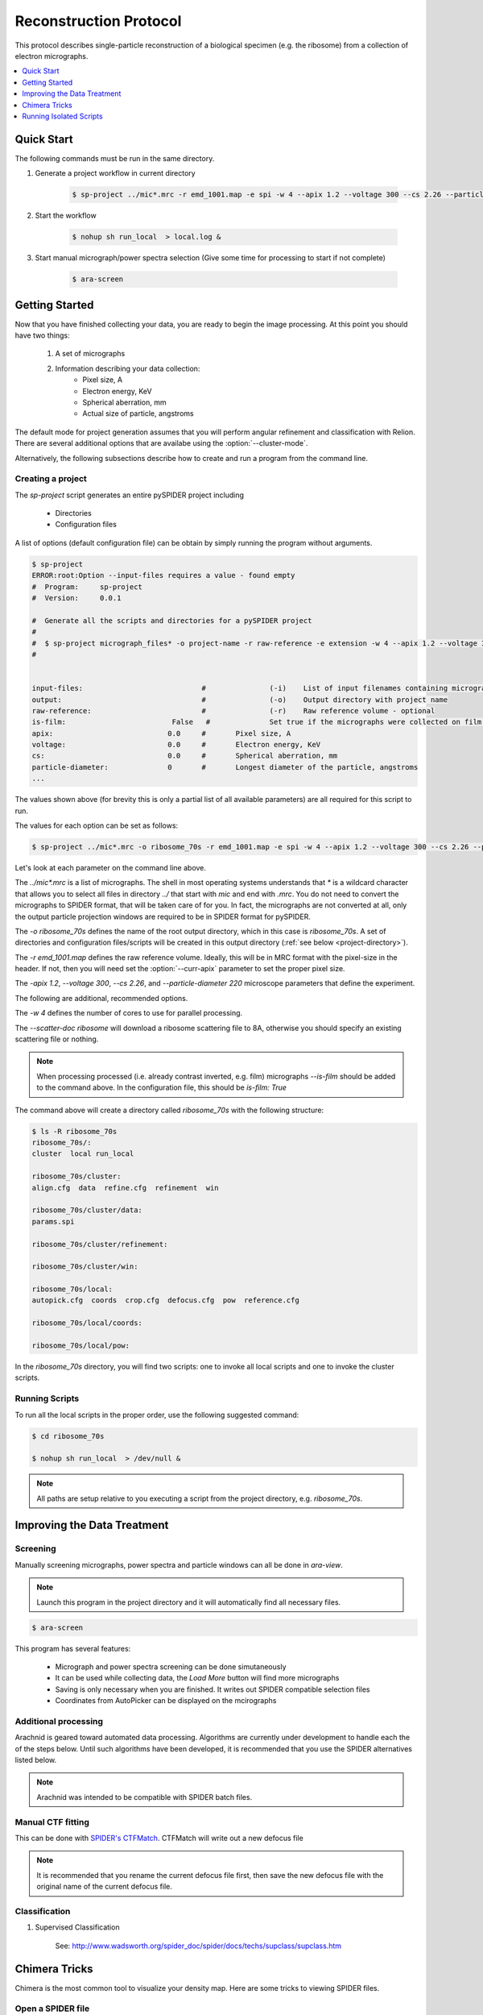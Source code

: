 =======================
Reconstruction Protocol
=======================

This protocol describes single-particle reconstruction of a biological specimen (e.g. the ribosome) 
from a collection of electron micrographs.

.. contents:: 
	:depth: 1
	:local:
	:backlinks: none
	
Quick Start
===========

The following commands must be run in the same directory.

1. Generate a project workflow in current directory

	.. sourcecode:: sh
		
		$ sp-project ../mic*.mrc -r emd_1001.map -e spi -w 4 --apix 1.2 --voltage 300 --cs 2.26 --particle-diameter 220

2. Start the workflow

	.. sourcecode:: sh
	
		$ nohup sh run_local  > local.log &

3. Start manual micrograph/power spectra selection (Give some time for processing to start if not complete)

	.. sourcecode:: sh
	
		$ ara-screen

Getting Started
===============

Now that you have finished collecting your data, you are ready to begin the image processing. At
this point you should have two things:

	#. A set of micrographs
	#. Information describing your data collection:
		- Pixel size, A
		- Electron energy, KeV
		- Spherical aberration, mm
		- Actual size of particle, angstroms

The default mode for project generation assumes that you will perform angular refinement and classification
with Relion. There are several additional options that are availabe using the :option:`--cluster-mode`.
	
Alternatively, the following subsections describe how to create and run a program from the command line.

Creating a project
------------------

The `sp-project` script generates an entire pySPIDER project including
	
	- Directories
	- Configuration files

A list of options (default configuration file) can be obtain by simply running
the program without arguments.

.. sourcecode:: sh
	
	$ sp-project
	ERROR:root:Option --input-files requires a value - found empty
	#  Program:	sp-project
	#  Version:	0.0.1
	
	#  Generate all the scripts and directories for a pySPIDER project
	#  
	#  $ sp-project micrograph_files* -o project-name -r raw-reference -e extension -w 4 --apix 1.2 --voltage 300 --cs 2.26 --particle-diameter 220 --scatter-doc ribosome
	#  

	
	input-files:                            #               (-i)    List of input filenames containing micrographs
	output:                                 #               (-o)    Output directory with project name
	raw-reference:                          #               (-r)    Raw reference volume - optional
	is-film:                         False   #		Set true if the micrographs were collected on film (or have been processed)
	apix:                           0.0     #       Pixel size, A
	voltage:                        0.0     #       Electron energy, KeV
	cs:                             0.0     #       Spherical aberration, mm
	particle-diameter:              0       #       Longest diameter of the particle, angstroms
	...

The values shown above (for brevity this is only a partial list of all available parameters) are all 
required for this script to run.

The values for each option can be set as follows:

.. sourcecode:: sh
	
	$ sp-project ../mic*.mrc -o ribosome_70s -r emd_1001.map -e spi -w 4 --apix 1.2 --voltage 300 --cs 2.26 --particle-diameter 220 --scatter-doc ribosome

Let's look at each parameter on the command line above.

The `../mic*.mrc` is a list of micrographs. The shell in most operating systems understands that `*` is a wildcard 
character that allows you to select all files in directory `../` that start with `mic` and end with `.mrc`. You do
not need to convert the micrographs to SPIDER format, that will be taken care of for you. In fact, the micrographs
are not converted at all, only the output particle projection windows are required to be in SPIDER format for
pySPIDER.

The `-o ribosome_70s` defines the name of the root output directory, which in this case is `ribosome_70s`. A set of
directories and configuration files/scripts will be created in this output directory (:ref:`see below <project-directory>`).

The `-r emd_1001.map` defines the raw reference volume. Ideally, this will be in MRC format with the pixel-size in the header. If not,
then you will need set the :option:`--curr-apix` parameter to set the proper pixel size.

The `-apix 1.2`, `--voltage 300`, `--cs 2.26`, and `--particle-diameter 220` microscope parameters that define the experiment.

The following are additional, recommended options.

The `-w 4` defines the number of cores to use for parallel processing.

The `--scatter-doc ribosome` will download a ribosome scattering file to 8A, otherwise you should specify an existing scattering file
or nothing.

.. note::

	When processing processed (i.e. already contrast inverted, e.g. film) micrographs `--is-film` should be added to the command above.
	In the configuration file, this should be `is-film: True`

.. _project-directory:

The command above will create a directory called `ribosome_70s` with the following structure:

.. sourcecode:: sh

	$ ls -R ribosome_70s
	ribosome_70s/:
	cluster  local run_local
	
	ribosome_70s/cluster:
	align.cfg  data  refine.cfg  refinement  win
	
	ribosome_70s/cluster/data:
	params.spi
	
	ribosome_70s/cluster/refinement:
	
	ribosome_70s/cluster/win:
	
	ribosome_70s/local:
	autopick.cfg  coords  crop.cfg  defocus.cfg  pow  reference.cfg
	
	ribosome_70s/local/coords:
	
	ribosome_70s/local/pow:

In the `ribosome_70s` directory, you will find two scripts: one to invoke all local scripts and one
to invoke the cluster scripts.

Running Scripts
---------------

To run all the local scripts in the proper order, use the following suggested command:

.. sourcecode:: sh

	$ cd ribosome_70s
	
	$ nohup sh run_local  > /dev/null &

.. note::
	
	All paths are setup relative to you executing a script from the project directory, e.g. `ribosome_70s`.

Improving the Data Treatment
============================

Screening
---------

Manually screening micrographs, power spectra and particle windows can all be done in `ara-view`.

.. note:: 
	
	Launch this program in the project directory and it will automatically find all necessary files.

.. sourcecode:: sh

	$ ara-screen

This program has several features:

  - Micrograph and power spectra screening can be done simutaneously
  - It can be used while collecting data, the `Load More` button will find more micrographs
  - Saving is only necessary when you are finished. It writes out SPIDER compatible selection files
  - Coordinates from AutoPicker can be displayed on the mcirographs

Additional processing
---------------------


Arachnid is geared toward automated data processing. Algorithms are currently under development to
handle each the of the steps below. Until such algorithms have been developed, it is recommended
that you use the SPIDER alternatives listed below. 

.. note:: 
	
	Arachnid was intended to be compatible with SPIDER batch files.
	
Manual CTF fitting
------------------

This can be done with `SPIDER's CTFMatch <http://www.wadsworth.org/spider_doc/spire/doc/guitools/ctfmatch/ctfmatch.html>`_. CTFMatch
will write out a new defocus file

.. note::
	
	It is recommended that you rename the current defocus file first, then save the new defocus file 
	with the original name of the current defocus file.

Classification
--------------

#. Supervised Classification
	
	See: http://www.wadsworth.org/spider_doc/spider/docs/techs/supclass/supclass.htm

Chimera Tricks
==============

Chimera is the most common tool to visualize your density map. Here are some tricks
to viewing SPIDER files.

Open a SPIDER file
------------------

Chimera command line: open #0 spider:~/Desktop/enh_25_r7_05.ter

.. sourcecode:: sh
	
	chimera spider:~/Desktop/enh_25_r7_05.ter

Choose a SPIDER Viewing Angle
-----------------------------

To see a specific orientation of your volume when using SPIDER angles,
the following commands may be used.

.. note::

	- SPIDER:  ZYZ rotating frame
	- CHIMERA: ZYX static frame

.. sourcecode:: c

	reset
	turn y theta coordinatesystem #0
	turn z phi coordinatesystem #0
	turn x 180

Running Isolated Scripts
========================

This section covers running Arachnid scripts in isolation, i.e. when you only want to use Arachnid for one
procedure in the single-particle reconstruction workflow.

Particle Selection
------------------

1. Create a config file

.. sourcecode:: sh

	$ ara-autopick > auto.cfg

2. Edit config file

.. sourcecode:: sh

	$ vi auto.cfg
	
	# - or -
	
	$ kwrite auto.cfg

	input-files: Micrographs/mic_*.spi
	output:	coords/sndc_0000.spi
	param-file: params.spi
	bin-factor: 2.0
	worker-count: 4
	invert: False 	# Set True for unprocessed CCD micrographs

3. Run using config file

.. sourcecode:: sh
	
	$ ara-autopick -c auto.cfg

Particle Windowing
------------------

1. Create a config file

.. sourcecode:: sh

	$ ara-crop > crop.cfg

2. Edit config file

.. sourcecode:: sh

	$ vi crop.cfg
	
	# - or -
	
	$ kwrite crop.cfg

	input-files: Micrographs/mic_*.spi
	output:	win/win_0000.spi
	coordinate-file: coords/sndc_0000.spi
	param-file: params.spi
	bin-factor: 1.0
	worker-count: 4		# Set based on number of available cores and memory limitations
	invert: False 		# Set True for unprocessed CCD micrographs

3. Run using config file

.. sourcecode:: sh
	
	$ ara-crop -c auto.cfg

Creating Relion Selection File
------------------------------

.. sourcecode:: sh
	
	$ ara-selrelion -i win/win_* -o relion_input.star -p params.dat -d defocus.dat


